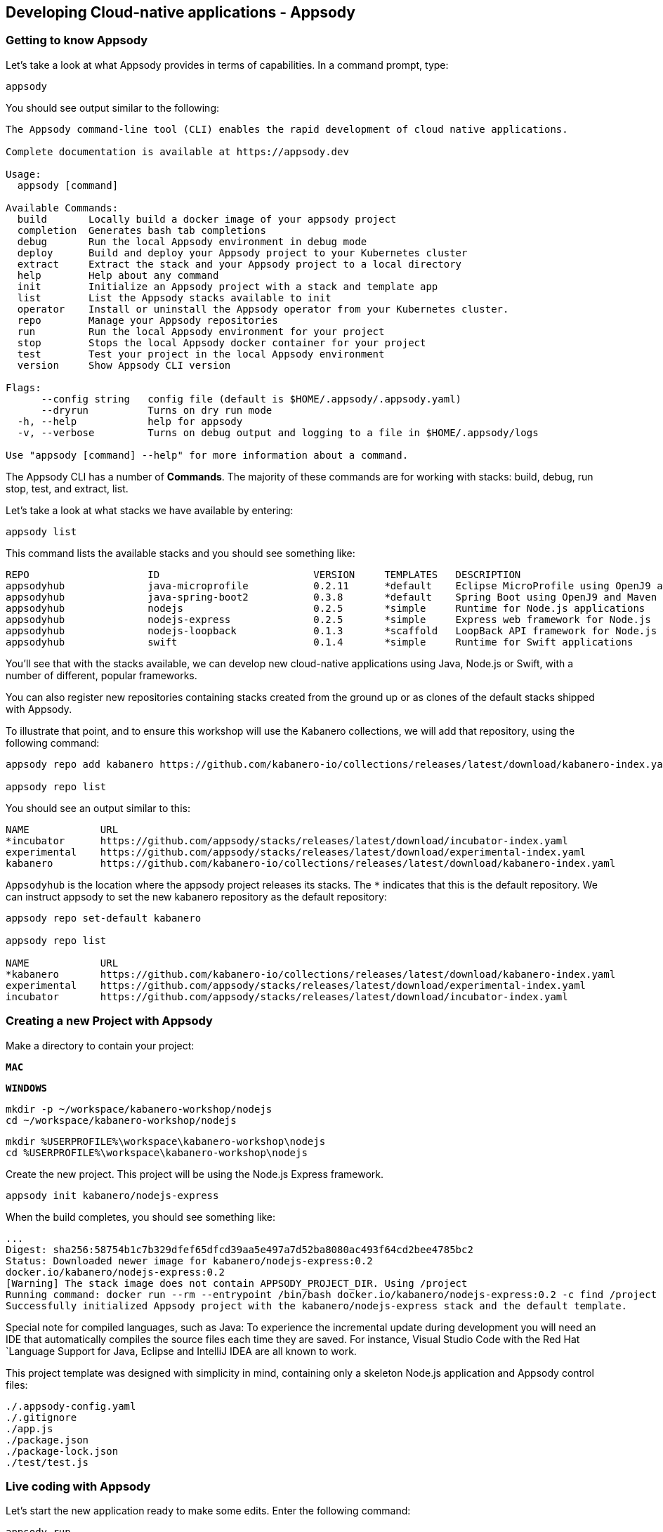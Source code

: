 == Developing Cloud-native applications - Appsody

=== Getting to know Appsody

ifdef::include-codewind[]
We are going to start by trying out the developer experience Appsody
provides and then we’ll move on to use Eclipse Codewind.
endif::[]

Let’s take a look at what Appsody provides in terms of capabilities. In
a command prompt, type:

[source, role='command']
```
appsody
```

You should see output similar to the following:

[source, role="no_copy"]
----
The Appsody command-line tool (CLI) enables the rapid development of cloud native applications.

Complete documentation is available at https://appsody.dev

Usage:
  appsody [command]

Available Commands:
  build       Locally build a docker image of your appsody project
  completion  Generates bash tab completions
  debug       Run the local Appsody environment in debug mode
  deploy      Build and deploy your Appsody project to your Kubernetes cluster
  extract     Extract the stack and your Appsody project to a local directory
  help        Help about any command
  init        Initialize an Appsody project with a stack and template app
  list        List the Appsody stacks available to init
  operator    Install or uninstall the Appsody operator from your Kubernetes cluster.
  repo        Manage your Appsody repositories
  run         Run the local Appsody environment for your project
  stop        Stops the local Appsody docker container for your project
  test        Test your project in the local Appsody environment
  version     Show Appsody CLI version

Flags:
      --config string   config file (default is $HOME/.appsody/.appsody.yaml)
      --dryrun          Turns on dry run mode
  -h, --help            help for appsody
  -v, --verbose         Turns on debug output and logging to a file in $HOME/.appsody/logs

Use "appsody [command] --help" for more information about a command.
----

The Appsody CLI has a number of *Commands*. The majority of these
commands are for working with stacks: build, debug, run stop, test, and
extract, list.

Let’s take a look at what stacks we have available by entering:

[source, role='command']
```
appsody list
```

This command lists the available stacks and you should see something
like:

[source, role="no_copy"]
----
REPO                    ID                          VERSION     TEMPLATES   DESCRIPTION                                              
appsodyhub              java-microprofile           0.2.11      *default    Eclipse MicroProfile using OpenJ9 and Maven
appsodyhub              java-spring-boot2           0.3.8       *default    Spring Boot using OpenJ9 and Maven
appsodyhub              nodejs                      0.2.5       *simple     Runtime for Node.js applications
appsodyhub              nodejs-express              0.2.5       *simple     Express web framework for Node.js
appsodyhub              nodejs-loopback             0.1.3       *scaffold   LoopBack API framework for Node.js
appsodyhub              swift                       0.1.4       *simple     Runtime for Swift applications
----

You’ll see that with the stacks available, we can develop new
cloud-native applications using Java, Node.js or Swift, with a number of
different, popular frameworks.

You can also register new repositories containing stacks created from
the ground up or as clones of the default stacks shipped with Appsody.

To illustrate that point, and to ensure this workshop will use the Kabanero
collections, we will add that repository, using the following command:

[source, role='command']
```
appsody repo add kabanero https://github.com/kabanero-io/collections/releases/latest/download/kabanero-index.yaml

appsody repo list
```

You should see an output similar to this:

[source, role="no_copy"]
----
NAME        	URL                                                                                    
*incubator  	https://github.com/appsody/stacks/releases/latest/download/incubator-index.yaml        
experimental	https://github.com/appsody/stacks/releases/latest/download/experimental-index.yaml     
kabanero    	https://github.com/kabanero-io/collections/releases/latest/download/kabanero-index.yaml
----

`+Appsodyhub+` is the location where the appsody project releases its
stacks. The `+*+` indicates that this is the default repository. We can
instruct appsody to set the new kabanero repository as the default repository:

[source, role="no_copy"]
----
appsody repo set-default kabanero

appsody repo list

NAME        	URL                                                                                    
*kabanero   	https://github.com/kabanero-io/collections/releases/latest/download/kabanero-index.yaml
experimental	https://github.com/appsody/stacks/releases/latest/download/experimental-index.yaml     
incubator   	https://github.com/appsody/stacks/releases/latest/download/incubator-index.yaml        
----



=== Creating a new Project with Appsody

Make a directory to contain your project:

[.tab_link.mac_link]
`*MAC*`

[.tab_link.windows_link]
`*WINDOWS*`

[.tab_content.mac_section]
--
[source, role='command']
```
mkdir -p ~/workspace/kabanero-workshop/nodejs
cd ~/workspace/kabanero-workshop/nodejs
```
--

[.tab_content.windows_section]
--
[source, role='command']
```
mkdir %USERPROFILE%\workspace\kabanero-workshop\nodejs
cd %USERPROFILE%\workspace\kabanero-workshop\nodejs
```
--

Create the new project. This project will be using the Node.js Express framework.

[source, role='command']
appsody init kabanero/nodejs-express


When the build completes, you should see something like:

[source, role="no_copy"]
...
Digest: sha256:58754b1c7b329dfef65dfcd39aa5e497a7d52ba8080ac493f64cd2bee4785bc2
Status: Downloaded newer image for kabanero/nodejs-express:0.2
docker.io/kabanero/nodejs-express:0.2
[Warning] The stack image does not contain APPSODY_PROJECT_DIR. Using /project
Running command: docker run --rm --entrypoint /bin/bash docker.io/kabanero/nodejs-express:0.2 -c find /project -type f -name .appsody-init.sh
Successfully initialized Appsody project with the kabanero/nodejs-express stack and the default template.


ifdef::include-codewind[]
Open up the project in VS Code.

[source, role='command']
code .
endif::[]

Special note for compiled languages, such as Java: To experience the incremental 
update during development you will need an IDE that automatically compiles the source 
files each time they are saved. For instance, Visual Studio Code with the Red Hat
`+Language Support for Java+, Eclipse and IntelliJ IDEA are all known
to work.

This project template was designed with simplicity in mind, containing only
a skeleton Node.js application and Appsody control files:

[source, role="no_copy"]
```
./.appsody-config.yaml
./.gitignore
./app.js
./package.json
./package-lock.json
./test/test.js
```


=== Live coding with Appsody

Let’s start the new application ready to make some edits. Enter the
following command:

[source, role='command']
appsody run

The run command for this stack has been set up to run the application 
with `node` and use hot code updates to reflect code changes made
to the source tree.

After a while you should see output similar to the following:

[source, role="no_copy"]
Running development environment...
Pulling docker image docker.io/kabanero/nodejs-express:0.2
Running command: docker pull docker.io/kabanero/nodejs-express:0.2
...
[Container] Running command:  npm start
[Container] 
[Container] > nodejs-express@0.2.8 start /project
[Container] > node server.js
[Container] 
[Container] [Mon Dec  9 14:55:23 2019] com.ibm.diagnostics.healthcenter.loader INFO: Node Application Metrics 5.1.1.201912041724 (Agent Core 4.0.5)
[Container] [Mon Dec  9 14:55:24 2019] com.ibm.diagnostics.healthcenter.mqtt INFO: Connecting to broker localhost:1883
[Container] App started on PORT 3000


Let’s now make a code change. The Node.js Express stack can dynamically 
update the running application without needing a restart.

First, navigate to the REST application endpoint to confirm that there
are no resources available. Open the following link in your
browser:

http://localhost:3000/resource

You should see an `+Not Found+` response.

Modify the app.js source file to include the extra "/resource" REST path:

[source,nodejs]
----
const app = require('express')()

app.get('/', (req, res) => {
  res.send("Hello from Appsody!");
});

app.get('/resource', (req, res) => {
  res.send("Resource from Appsody!");
});

module.exports.app = app;
----

You should see that upon saving the file, the source code change is detected 
and the application updated:

[source, role="no_copy"]
[Container] Running command:  npm start
[Container] [Warning] Wait Received error starting process of type APPSODY_RUN/DEBUG/TEST_ON_CHANGE while running command: npm start error received was: signal: interrupt
[Container] 
[Container] > nodejs-express@0.2.8 start /project
[Container] > node server.js
[Container] 
[Container] [Mon Dec  9 14:56:43 2019] com.ibm.diagnostics.healthcenter.loader INFO: Node Application Metrics 5.1.1.201912041724 (Agent Core 4.0.5)
[Container] [Mon Dec  9 14:56:43 2019] com.ibm.diagnostics.healthcenter.mqtt INFO: Connecting to broker localhost:1883
[Container] App started on PORT 3000


Now if you browse http://localhost:3000/resource, you should see the message 
`+Resource from Appsody!+` instead of the original `+Not Found+` message 

Try changing the message in `+app.js+`, saving and
refreshing the page. You’ll see it only takes a couple of seconds 
for the change to take effect.

When you’re done, type `+Ctrl-C+` to end the appsody run.

=== Deploying to Kubernetes

You’ve finished writing your code and want to deploy to Kubernetes. The
Kabanero project integrates https://tekton.dev/[Tekton] as a CI/CD pipeline 
for deploying to Kubernetes (including Knative and Istio). This enables you 
to commit your changes to a git repo and have a Tekton pipeline build and
potentially deploy the project.

The setup of Tekton pipelines is a larger tutorial of its own, but application
developers can use the Appsody `+appsody deploy+` command to deploy the application
to a Kubernetes cluster, which allows the developer to verify whether the application
will build and deploy correctly once it reaches a Tekton pipeline.

If you interested in the Tekton pipelines after completing this tutorial, these
are excellent tutorials covering the subject:

- https://developer.ibm.com/tutorials/knative-build-app-development-with-tekton/[Deploy a Knative application using Tekton Pipelines]
- https://developer.ibm.com/tutorials/make-continuous-delivery-easier-with-tekton-dashboards/[Continuous delivery with Tekton Dashboards example]

Run the deployment command:

[source, role='command']
appsody deploy

At the end of the deploy, you should see an output like this:

[source, role="no_copy"]
Built docker image dev.local/nodejs
Using applicationImage of: dev.local/nodejs
Attempting to apply resource in Kubernetes ...
Running command: kubectl apply -f app-deploy.yaml --namespace default
Deployment succeeded.
Appsody Deployment name is: nodejs
Running command: kubectl get rt nodejs -o jsonpath="{.status.url}" --namespace default
Attempting to get resource from Kubernetes ...
Running command: kubectl get route nodejs -o jsonpath={.status.ingress[0].host} --namespace default
Attempting to get resource from Kubernetes ...
Running command: kubectl get svc nodejs -o jsonpath=http://{.status.loadBalancer.ingress[0].hostname}:{.spec.ports[0].nodePort} --namespace default
Deployed project running at http://localhost:30062

The very last line tells you where the application is available. Let’s
call the resource by opening this endpoint in the browser:

http://localhost:30062/resource

You should now see the response from your JAX-RS resource.

Let’s take a look at the deployment. Enter:

[source, role='command']
kubectl get all


You should see an output similar to this:

[source, role="no_copy"]
--
NAME                                    READY   STATUS    RESTARTS   AGE
pod/appsody-operator-57b94c7c48-62x49   1/1     Running   0          108s
pod/nodejs-5d577bb68-79824              1/1     Running   0          98s

NAME                 TYPE        CLUSTER-IP      EXTERNAL-IP   PORT(S)          AGE
service/kubernetes   ClusterIP   10.96.0.1       <none>        443/TCP          5d2h
service/nodejs       NodePort    10.106.230.65   <none>        3000:31434/TCP   98s

NAME                               READY   UP-TO-DATE   AVAILABLE   AGE
deployment.apps/appsody-operator   1/1     1            1           108s
deployment.apps/nodejs             1/1     1            1           98s

NAME                                          DESIRED   CURRENT   READY   AGE
replicaset.apps/appsody-operator-57b94c7c48   1         1         1       108s
replicaset.apps/nodejs-5d577bb68              1         1         1       98s
--

The entries with `+nodejs+` correspond to Kubernetes resources
created to support your application. The
`+appsody-operator+` resources are those used by Appsody to perform the
deployment.

It is worth noting at this point that this deployment was achieved
without the need for writing, or even understanding, a Dockerfile or 
Kubernetes deployment file.

Now we can list the files in the project directory, which should contain
files like this:

[source, role="no_copy"]
....
-rw-r--r--  1 myuser  staff    628 Oct  8 14:05 app-deploy.yaml
-rw-r--r--  1 myuser  staff    130 Oct  8 14:02 app.js
-rw-r--r--  1 myuser  staff  51421 Oct  8 14:02 package-lock.json
-rw-r--r--  1 myuser  staff    455 Oct  8 14:02 package.json
drwxr-xr-x  3 myuser  staff     96 Oct  8 14:02 test
....

The `+app-deploy.yaml+` is generated from the stack and used to deploy
the application to Kubernetes. If you look inside the file, you will see 
entries for liveness and readiness probes, metrics, and the service port.

Check out the `+live+` and `+ready+` endpoints by pointing your
browser at the following URLs, remembering to replace the port numbers with
the port numbers from the output of the `appsody deploy` command:

* http://localhost:30062/live
* http://localhost:30062/ready

You should see something like:

[source,json]
----
// http://localhost:30062/ready

{
    "status":"UP",
    "checks":[]
}
----

These endpoints are provided by the stack health checks generated
by the project starter.

Finally, let’s undeploy the application by entering:

[source, role='command']
```
appsody deploy delete
```


You should see something like this in the command-line output:

[source, role="no_copy"]
----
....
Deleting deployment using deployment manifest app-deploy.yaml
Attempting to delete resource from Kubernetes...
Running command: kubectl delete -f app-deploy.yaml --namespace default
Deployment deleted
....
----

Check that everything was undeployed using:

[source, role='command']
```
kubectl get all
```

You should see output similar to this:

[source, role="no_copy"]
....
NAME                                    READY   STATUS    RESTARTS   AGE
pod/appsody-operator-57b94c7c48-62x49   1/1     Running   0          3m31s

NAME                 TYPE        CLUSTER-IP   EXTERNAL-IP   PORT(S)   AGE
service/kubernetes   ClusterIP   10.96.0.1    <none>        443/TCP   5d3h

NAME                               READY   UP-TO-DATE   AVAILABLE   AGE
deployment.apps/appsody-operator   1/1     1            1           3m31s

NAME                                          DESIRED   CURRENT   READY   AGE
replicaset.apps/appsody-operator-57b94c7c48   1         1         1       3m31s
....

What if you decide you want to see the Container and Kubernetes
configuration that Appsody is using, or you want to take your project
elsewhere? You can do this as follows. Enter:

[source, role='command']
```
appsody extract --target-dir tmp-extract
```

You should see output similar to:

[source, role="no_copy"]
....
Extracting project from development environment
Pulling docker image docker.io/kabanero/nodejs-express:0.2
Running command: docker pull docker.io/kabanero/nodejs-express:0.2
0.2: Pulling from kabanero/nodejs-express
Digest: sha256:58754b1c7b329dfef65dfcd39aa5e497a7d52ba8080ac493f64cd2bee4785bc2
Status: Image is up to date for kabanero/nodejs-express:0.2
docker.io/kabanero/nodejs-express:0.2
[Warning] The stack image does not contain APPSODY_PROJECT_DIR. Using /project
Running command: docker create --name nodejs-extract -v /Users/myuser/workspace/kabanero-workshop/nodejs/:/project/user-app index.docker.io/kabanero/nodejs-express:0.2
Running command: docker cp nodejs-extract:/project /Users/myuser/.appsody/extract/nodejs
Running command: docker rm nodejs-extract -f
Project extracted to /Users/myuser/workspace/kabanero-workshop/nodejs/tmp-extract
....

Let’s take a look at the extracted project:

[.tab_link.mac_link]
`*MAC*`

[.tab_link.windows_link]
`*WINDOWS*`

[.tab_content.mac_section]
--
[source, role='command']
```
cd ~/workspace/kabanero-workshop/nodejs/tmp-extract
ls -al
```
--

[.tab_content.windows_section]
--
[source, role='command']
```
cd %USERPROFILE%\workspace\kabanero-workshop\nodejs\tmp-extract
dir
```
--

You should see output similar to the following:

[source, role="no_copy"]
....
drwxr-xr-x   10 myuser  staff     320 Dec  4 12:25 .
drwxr-xr-x   12 myuser  staff     384 Dec  9 10:06 ..
-rw-rw-r--    1 myuser  staff      48 Dec  4 12:20 .dockerignore
-rw-rw-r--    1 myuser  staff     883 Dec  4 12:20 Dockerfile
drwxr-xr-x  297 myuser  staff    9504 Dec  4 12:25 node_modules
-rw-r--r--    1 myuser  staff  102367 Dec  4 12:25 package-lock.json
-rw-rw-r--    1 myuser  staff     659 Dec  4 12:20 package.json
-rw-rw-r--    1 myuser  staff    1462 Dec  4 12:20 server.js
drwxrwxr-x    3 myuser  staff      96 Dec  4 12:20 test
drwxr-xr-x   11 myuser  staff     352 Dec  9 09:59 user-app
....


These are the files for the project, including those provided by the
stack. For example, the `+package.json+` has the core application definition 
for your application, and the `+Dockerfile+` is the one used to build and package
the application. The `+user-app+` directory contains the Node.js project for your
application.

ifdef::include-codewind[]
That’s it for the Appsody part of the tutoral.
endif::[]

You have seen how Appsody
`+stacks+` and `+templates+` make it easy to get started with a new
project, using a curated and consistent dev and production environment.

You have also seen how Appsody makes it easier to build
production-ready containers and deploy them to a Kubernetes environment.
